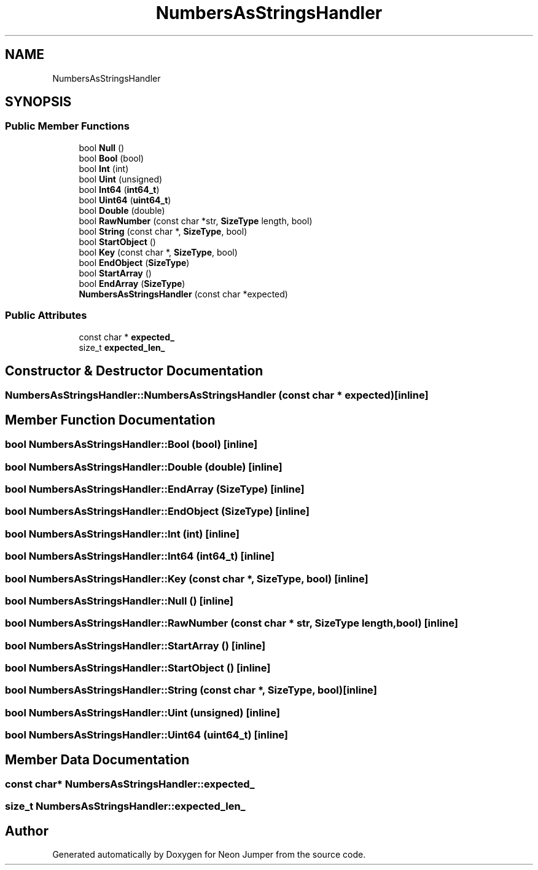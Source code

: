 .TH "NumbersAsStringsHandler" 3 "Fri Jan 21 2022" "Neon Jumper" \" -*- nroff -*-
.ad l
.nh
.SH NAME
NumbersAsStringsHandler
.SH SYNOPSIS
.br
.PP
.SS "Public Member Functions"

.in +1c
.ti -1c
.RI "bool \fBNull\fP ()"
.br
.ti -1c
.RI "bool \fBBool\fP (bool)"
.br
.ti -1c
.RI "bool \fBInt\fP (int)"
.br
.ti -1c
.RI "bool \fBUint\fP (unsigned)"
.br
.ti -1c
.RI "bool \fBInt64\fP (\fBint64_t\fP)"
.br
.ti -1c
.RI "bool \fBUint64\fP (\fBuint64_t\fP)"
.br
.ti -1c
.RI "bool \fBDouble\fP (double)"
.br
.ti -1c
.RI "bool \fBRawNumber\fP (const char *str, \fBSizeType\fP length, bool)"
.br
.ti -1c
.RI "bool \fBString\fP (const char *, \fBSizeType\fP, bool)"
.br
.ti -1c
.RI "bool \fBStartObject\fP ()"
.br
.ti -1c
.RI "bool \fBKey\fP (const char *, \fBSizeType\fP, bool)"
.br
.ti -1c
.RI "bool \fBEndObject\fP (\fBSizeType\fP)"
.br
.ti -1c
.RI "bool \fBStartArray\fP ()"
.br
.ti -1c
.RI "bool \fBEndArray\fP (\fBSizeType\fP)"
.br
.ti -1c
.RI "\fBNumbersAsStringsHandler\fP (const char *expected)"
.br
.in -1c
.SS "Public Attributes"

.in +1c
.ti -1c
.RI "const char * \fBexpected_\fP"
.br
.ti -1c
.RI "size_t \fBexpected_len_\fP"
.br
.in -1c
.SH "Constructor & Destructor Documentation"
.PP 
.SS "NumbersAsStringsHandler::NumbersAsStringsHandler (const char * expected)\fC [inline]\fP"

.SH "Member Function Documentation"
.PP 
.SS "bool NumbersAsStringsHandler::Bool (bool)\fC [inline]\fP"

.SS "bool NumbersAsStringsHandler::Double (double)\fC [inline]\fP"

.SS "bool NumbersAsStringsHandler::EndArray (\fBSizeType\fP)\fC [inline]\fP"

.SS "bool NumbersAsStringsHandler::EndObject (\fBSizeType\fP)\fC [inline]\fP"

.SS "bool NumbersAsStringsHandler::Int (int)\fC [inline]\fP"

.SS "bool NumbersAsStringsHandler::Int64 (\fBint64_t\fP)\fC [inline]\fP"

.SS "bool NumbersAsStringsHandler::Key (const char *, \fBSizeType\fP, bool)\fC [inline]\fP"

.SS "bool NumbersAsStringsHandler::Null ()\fC [inline]\fP"

.SS "bool NumbersAsStringsHandler::RawNumber (const char * str, \fBSizeType\fP length, bool)\fC [inline]\fP"

.SS "bool NumbersAsStringsHandler::StartArray ()\fC [inline]\fP"

.SS "bool NumbersAsStringsHandler::StartObject ()\fC [inline]\fP"

.SS "bool NumbersAsStringsHandler::String (const char *, \fBSizeType\fP, bool)\fC [inline]\fP"

.SS "bool NumbersAsStringsHandler::Uint (unsigned)\fC [inline]\fP"

.SS "bool NumbersAsStringsHandler::Uint64 (\fBuint64_t\fP)\fC [inline]\fP"

.SH "Member Data Documentation"
.PP 
.SS "const char* NumbersAsStringsHandler::expected_"

.SS "size_t NumbersAsStringsHandler::expected_len_"


.SH "Author"
.PP 
Generated automatically by Doxygen for Neon Jumper from the source code\&.
